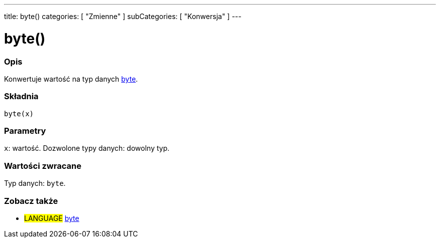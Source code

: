 ---
title: byte()
categories: [ "Zmienne" ]
subCategories: [ "Konwersja" ]
---





= byte()


// POCZĄTEK SEKCJI OPISOWEJ
[#overview]
--

[float]
=== Opis
Konwertuje wartość na typ danych link:../../data-types/byte[byte].
[%hardbreaks]


[float]
=== Składnia
`byte(x)`


[float]
=== Parametry
`x`: wartość. Dozwolone typy danych: dowolny typ.


[float]
=== Wartości zwracane
Typ danych: `byte`.

--
// KONIEC SEKCJI OPISOWEJ



// POCZĄTEK SEKCJI ZOBACZ TAKŻE
[#see_also]
--

[float]
=== Zobacz także

[role="language"]
* #LANGUAGE# link:../../data-types/byte[byte]

--
// KONIEC SEKCJI ZOBACZ TAKŻE
